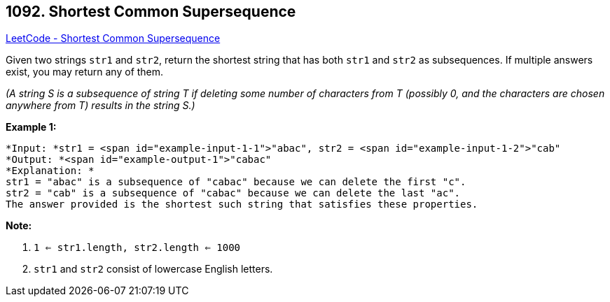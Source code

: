 == 1092. Shortest Common Supersequence 

https://leetcode.com/problems/shortest-common-supersequence/[LeetCode - Shortest Common Supersequence ]

Given two strings `str1` and `str2`, return the shortest string that has both `str1` and `str2` as subsequences.  If multiple answers exist, you may return any of them.

_(A string S is a subsequence of string T if deleting some number of characters from T (possibly 0, and the characters are chosen [.underline]#anywhere# from T) results in the string S.)_

 

*Example 1:*

[subs="verbatim,quotes"]
----
*Input: *str1 = <span id="example-input-1-1">"abac", str2 = <span id="example-input-1-2">"cab"
*Output: *<span id="example-output-1">"cabac"
*Explanation: *
str1 = "abac" is a subsequence of "cabac" because we can delete the first "c".
str2 = "cab" is a subsequence of "cabac" because we can delete the last "ac".
The answer provided is the shortest such string that satisfies these properties.
----

 

*Note:*


. `1 <= str1.length, str2.length <= 1000`
. `str1` and `str2` consist of lowercase English letters.


